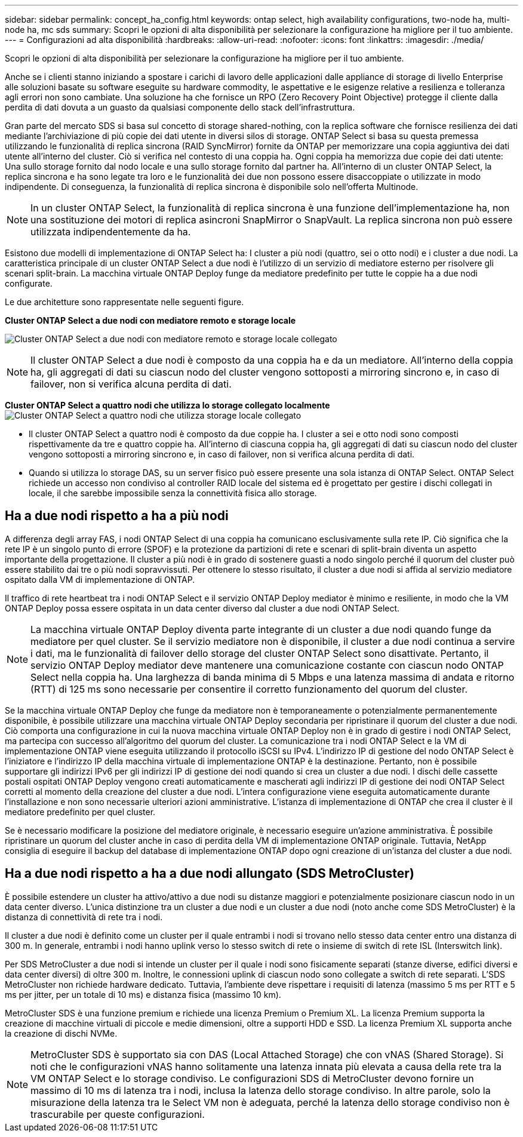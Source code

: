 ---
sidebar: sidebar 
permalink: concept_ha_config.html 
keywords: ontap select, high availability configurations, two-node ha, multi-node ha, mc sds 
summary: Scopri le opzioni di alta disponibilità per selezionare la configurazione ha migliore per il tuo ambiente. 
---
= Configurazioni ad alta disponibilità
:hardbreaks:
:allow-uri-read: 
:nofooter: 
:icons: font
:linkattrs: 
:imagesdir: ./media/


[role="lead"]
Scopri le opzioni di alta disponibilità per selezionare la configurazione ha migliore per il tuo ambiente.

Anche se i clienti stanno iniziando a spostare i carichi di lavoro delle applicazioni dalle appliance di storage di livello Enterprise alle soluzioni basate su software eseguite su hardware commodity, le aspettative e le esigenze relative a resilienza e tolleranza agli errori non sono cambiate. Una soluzione ha che fornisce un RPO (Zero Recovery Point Objective) protegge il cliente dalla perdita di dati dovuta a un guasto da qualsiasi componente dello stack dell'infrastruttura.

Gran parte del mercato SDS si basa sul concetto di storage shared-nothing, con la replica software che fornisce resilienza dei dati mediante l'archiviazione di più copie dei dati utente in diversi silos di storage. ONTAP Select si basa su questa premessa utilizzando le funzionalità di replica sincrona (RAID SyncMirror) fornite da ONTAP per memorizzare una copia aggiuntiva dei dati utente all'interno del cluster. Ciò si verifica nel contesto di una coppia ha. Ogni coppia ha memorizza due copie dei dati utente: Una sullo storage fornito dal nodo locale e una sullo storage fornito dal partner ha. All'interno di un cluster ONTAP Select, la replica sincrona e ha sono legate tra loro e le funzionalità dei due non possono essere disaccoppiate o utilizzate in modo indipendente. Di conseguenza, la funzionalità di replica sincrona è disponibile solo nell'offerta Multinode.


NOTE: In un cluster ONTAP Select, la funzionalità di replica sincrona è una funzione dell'implementazione ha, non una sostituzione dei motori di replica asincroni SnapMirror o SnapVault. La replica sincrona non può essere utilizzata indipendentemente da ha.

Esistono due modelli di implementazione di ONTAP Select ha: I cluster a più nodi (quattro, sei o otto nodi) e i cluster a due nodi. La caratteristica principale di un cluster ONTAP Select a due nodi è l'utilizzo di un servizio di mediatore esterno per risolvere gli scenari split-brain. La macchina virtuale ONTAP Deploy funge da mediatore predefinito per tutte le coppie ha a due nodi configurate.

Le due architetture sono rappresentate nelle seguenti figure.

*Cluster ONTAP Select a due nodi con mediatore remoto e storage locale*

image:DDHA_01.jpg["Cluster ONTAP Select a due nodi con mediatore remoto e storage locale collegato"]


NOTE: Il cluster ONTAP Select a due nodi è composto da una coppia ha e da un mediatore. All'interno della coppia ha, gli aggregati di dati su ciascun nodo del cluster vengono sottoposti a mirroring sincrono e, in caso di failover, non si verifica alcuna perdita di dati.

*Cluster ONTAP Select a quattro nodi che utilizza lo storage collegato localmente* image:DDHA_02.jpg["Cluster ONTAP Select a quattro nodi che utilizza storage locale collegato"]

* Il cluster ONTAP Select a quattro nodi è composto da due coppie ha. I cluster a sei e otto nodi sono composti rispettivamente da tre e quattro coppie ha. All'interno di ciascuna coppia ha, gli aggregati di dati su ciascun nodo del cluster vengono sottoposti a mirroring sincrono e, in caso di failover, non si verifica alcuna perdita di dati.
* Quando si utilizza lo storage DAS, su un server fisico può essere presente una sola istanza di ONTAP Select. ONTAP Select richiede un accesso non condiviso al controller RAID locale del sistema ed è progettato per gestire i dischi collegati in locale, il che sarebbe impossibile senza la connettività fisica allo storage.




== Ha a due nodi rispetto a ha a più nodi

A differenza degli array FAS, i nodi ONTAP Select di una coppia ha comunicano esclusivamente sulla rete IP. Ciò significa che la rete IP è un singolo punto di errore (SPOF) e la protezione da partizioni di rete e scenari di split-brain diventa un aspetto importante della progettazione. Il cluster a più nodi è in grado di sostenere guasti a nodo singolo perché il quorum del cluster può essere stabilito dai tre o più nodi sopravvissuti. Per ottenere lo stesso risultato, il cluster a due nodi si affida al servizio mediatore ospitato dalla VM di implementazione di ONTAP.

Il traffico di rete heartbeat tra i nodi ONTAP Select e il servizio ONTAP Deploy mediator è minimo e resiliente, in modo che la VM ONTAP Deploy possa essere ospitata in un data center diverso dal cluster a due nodi ONTAP Select.


NOTE: La macchina virtuale ONTAP Deploy diventa parte integrante di un cluster a due nodi quando funge da mediatore per quel cluster. Se il servizio mediatore non è disponibile, il cluster a due nodi continua a servire i dati, ma le funzionalità di failover dello storage del cluster ONTAP Select sono disattivate. Pertanto, il servizio ONTAP Deploy mediator deve mantenere una comunicazione costante con ciascun nodo ONTAP Select nella coppia ha. Una larghezza di banda minima di 5 Mbps e una latenza massima di andata e ritorno (RTT) di 125 ms sono necessarie per consentire il corretto funzionamento del quorum del cluster.

Se la macchina virtuale ONTAP Deploy che funge da mediatore non è temporaneamente o potenzialmente permanentemente disponibile, è possibile utilizzare una macchina virtuale ONTAP Deploy secondaria per ripristinare il quorum del cluster a due nodi. Ciò comporta una configurazione in cui la nuova macchina virtuale ONTAP Deploy non è in grado di gestire i nodi ONTAP Select, ma partecipa con successo all'algoritmo del quorum del cluster. La comunicazione tra i nodi ONTAP Select e la VM di implementazione ONTAP viene eseguita utilizzando il protocollo iSCSI su IPv4. L'indirizzo IP di gestione del nodo ONTAP Select è l'iniziatore e l'indirizzo IP della macchina virtuale di implementazione ONTAP è la destinazione. Pertanto, non è possibile supportare gli indirizzi IPv6 per gli indirizzi IP di gestione dei nodi quando si crea un cluster a due nodi. I dischi delle cassette postali ospitati ONTAP Deploy vengono creati automaticamente e mascherati agli indirizzi IP di gestione dei nodi ONTAP Select corretti al momento della creazione del cluster a due nodi. L'intera configurazione viene eseguita automaticamente durante l'installazione e non sono necessarie ulteriori azioni amministrative. L'istanza di implementazione di ONTAP che crea il cluster è il mediatore predefinito per quel cluster.

Se è necessario modificare la posizione del mediatore originale, è necessario eseguire un'azione amministrativa. È possibile ripristinare un quorum del cluster anche in caso di perdita della VM di implementazione ONTAP originale. Tuttavia, NetApp consiglia di eseguire il backup del database di implementazione ONTAP dopo ogni creazione di un'istanza del cluster a due nodi.



== Ha a due nodi rispetto a ha a due nodi allungato (SDS MetroCluster)

È possibile estendere un cluster ha attivo/attivo a due nodi su distanze maggiori e potenzialmente posizionare ciascun nodo in un data center diverso. L'unica distinzione tra un cluster a due nodi e un cluster a due nodi (noto anche come SDS MetroCluster) è la distanza di connettività di rete tra i nodi.

Il cluster a due nodi è definito come un cluster per il quale entrambi i nodi si trovano nello stesso data center entro una distanza di 300 m. In generale, entrambi i nodi hanno uplink verso lo stesso switch di rete o insieme di switch di rete ISL (Interswitch link).

Per SDS MetroCluster a due nodi si intende un cluster per il quale i nodi sono fisicamente separati (stanze diverse, edifici diversi e data center diversi) di oltre 300 m. Inoltre, le connessioni uplink di ciascun nodo sono collegate a switch di rete separati. L'SDS MetroCluster non richiede hardware dedicato. Tuttavia, l'ambiente deve rispettare i requisiti di latenza (massimo 5 ms per RTT e 5 ms per jitter, per un totale di 10 ms) e distanza fisica (massimo 10 km).

MetroCluster SDS è una funzione premium e richiede una licenza Premium o Premium XL. La licenza Premium supporta la creazione di macchine virtuali di piccole e medie dimensioni, oltre a supporti HDD e SSD. La licenza Premium XL supporta anche la creazione di dischi NVMe.


NOTE: MetroCluster SDS è supportato sia con DAS (Local Attached Storage) che con vNAS (Shared Storage). Si noti che le configurazioni vNAS hanno solitamente una latenza innata più elevata a causa della rete tra la VM ONTAP Select e lo storage condiviso. Le configurazioni SDS di MetroCluster devono fornire un massimo di 10 ms di latenza tra i nodi, inclusa la latenza dello storage condiviso. In altre parole, solo la misurazione della latenza tra le Select VM non è adeguata, perché la latenza dello storage condiviso non è trascurabile per queste configurazioni.
